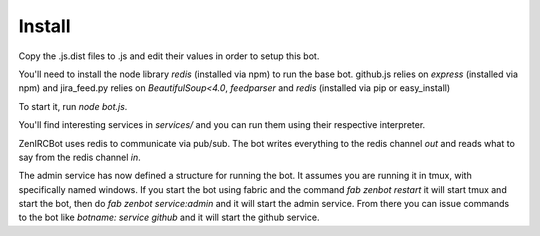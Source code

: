 Install
=======

Copy the .js.dist files to .js and edit their values in order to setup
this bot.

You'll need to install the node library `redis` (installed via npm) to
run the base bot. github.js relies on `express` (installed via npm)
and jira_feed.py relies on `BeautifulSoup<4.0`, `feedparser` and
`redis` (installed via pip or easy_install)

To start it, run `node bot.js`.

You'll find interesting services in `services/` and you can run them
using their respective interpreter.

ZenIRCBot uses redis to communicate via pub/sub. The bot writes
everything to the redis channel `out` and reads what to say from the
redis channel `in`.

The admin service has now defined a structure for running the bot. It
assumes you are running it in tmux, with specifically named
windows. If you start the bot using fabric and the command `fab zenbot
restart` it will start tmux and start the bot, then do `fab zenbot
service:admin` and it will start the admin service. From there you can
issue commands to the bot like `botname: service github` and it will
start the github service.
